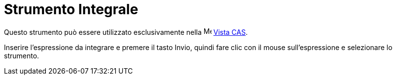 = Strumento Integrale
:page-en: tools/Integral
ifdef::env-github[:imagesdir: /it/modules/ROOT/assets/images]

Questo strumento può essere utilizzato esclusivamente nella image:16px-Menu_view_cas.svg.png[Menu view
cas.svg,width=16,height=16] xref:/Vista_CAS.adoc[Vista CAS].

Inserire l'espressione da integrare e premere il tasto [.kcode]#Invio#, quindi fare clic con il mouse sull'espressione e
selezionare lo strumento.

